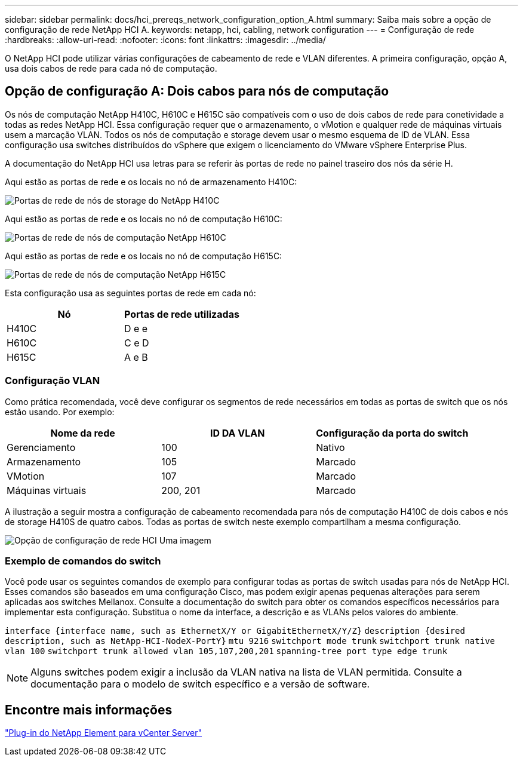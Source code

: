 ---
sidebar: sidebar 
permalink: docs/hci_prereqs_network_configuration_option_A.html 
summary: Saiba mais sobre a opção de configuração de rede NetApp HCI A. 
keywords: netapp, hci, cabling, network configuration 
---
= Configuração de rede
:hardbreaks:
:allow-uri-read: 
:nofooter: 
:icons: font
:linkattrs: 
:imagesdir: ../media/


[role="lead"]
O NetApp HCI pode utilizar várias configurações de cabeamento de rede e VLAN diferentes. A primeira configuração, opção A, usa dois cabos de rede para cada nó de computação.



== Opção de configuração A: Dois cabos para nós de computação

Os nós de computação NetApp H410C, H610C e H615C são compatíveis com o uso de dois cabos de rede para conetividade a todas as redes NetApp HCI. Essa configuração requer que o armazenamento, o vMotion e qualquer rede de máquinas virtuais usem a marcação VLAN. Todos os nós de computação e storage devem usar o mesmo esquema de ID de VLAN. Essa configuração usa switches distribuídos do vSphere que exigem o licenciamento do VMware vSphere Enterprise Plus.

A documentação do NetApp HCI usa letras para se referir às portas de rede no painel traseiro dos nós da série H.

Aqui estão as portas de rede e os locais no nó de armazenamento H410C:

[#H35700E_H410C]
image::HCI_ISI_compute_6cable.png[Portas de rede de nós de storage do NetApp H410C]

Aqui estão as portas de rede e os locais no nó de computação H610C:

[#H610C]
image::H610C_node-cabling.png[Portas de rede de nós de computação NetApp H610C]

Aqui estão as portas de rede e os locais no nó de computação H615C:

[#H615C]
image::H615C_node_cabling.png[Portas de rede de nós de computação NetApp H615C]

Esta configuração usa as seguintes portas de rede em cada nó:

|===
| Nó | Portas de rede utilizadas 


| H410C | D e e 


| H610C | C e D 


| H615C | A e B 
|===


=== Configuração VLAN

Como prática recomendada, você deve configurar os segmentos de rede necessários em todas as portas de switch que os nós estão usando. Por exemplo:

|===
| Nome da rede | ID DA VLAN | Configuração da porta do switch 


| Gerenciamento | 100 | Nativo 


| Armazenamento | 105 | Marcado 


| VMotion | 107 | Marcado 


| Máquinas virtuais | 200, 201 | Marcado 
|===
A ilustração a seguir mostra a configuração de cabeamento recomendada para nós de computação H410C de dois cabos e nós de storage H410S de quatro cabos. Todas as portas de switch neste exemplo compartilham a mesma configuração.

image::hci_networking_config_scenario_1.png[Opção de configuração de rede HCI Uma imagem]



=== Exemplo de comandos do switch

Você pode usar os seguintes comandos de exemplo para configurar todas as portas de switch usadas para nós de NetApp HCI. Esses comandos são baseados em uma configuração Cisco, mas podem exigir apenas pequenas alterações para serem aplicadas aos switches Mellanox. Consulte a documentação do switch para obter os comandos específicos necessários para implementar esta configuração. Substitua o nome da interface, a descrição e as VLANs pelos valores do ambiente.

`interface {interface name, such as EthernetX/Y or GigabitEthernetX/Y/Z}`
`description {desired description, such as NetApp-HCI-NodeX-PortY}`
`mtu 9216`
`switchport mode trunk`
`switchport trunk native vlan 100`
`switchport trunk allowed vlan 105,107,200,201`
`spanning-tree port type edge trunk`


NOTE: Alguns switches podem exigir a inclusão da VLAN nativa na lista de VLAN permitida. Consulte a documentação para o modelo de switch específico e a versão de software.



== Encontre mais informações

https://docs.netapp.com/us-en/vcp/index.html["Plug-in do NetApp Element para vCenter Server"^]
